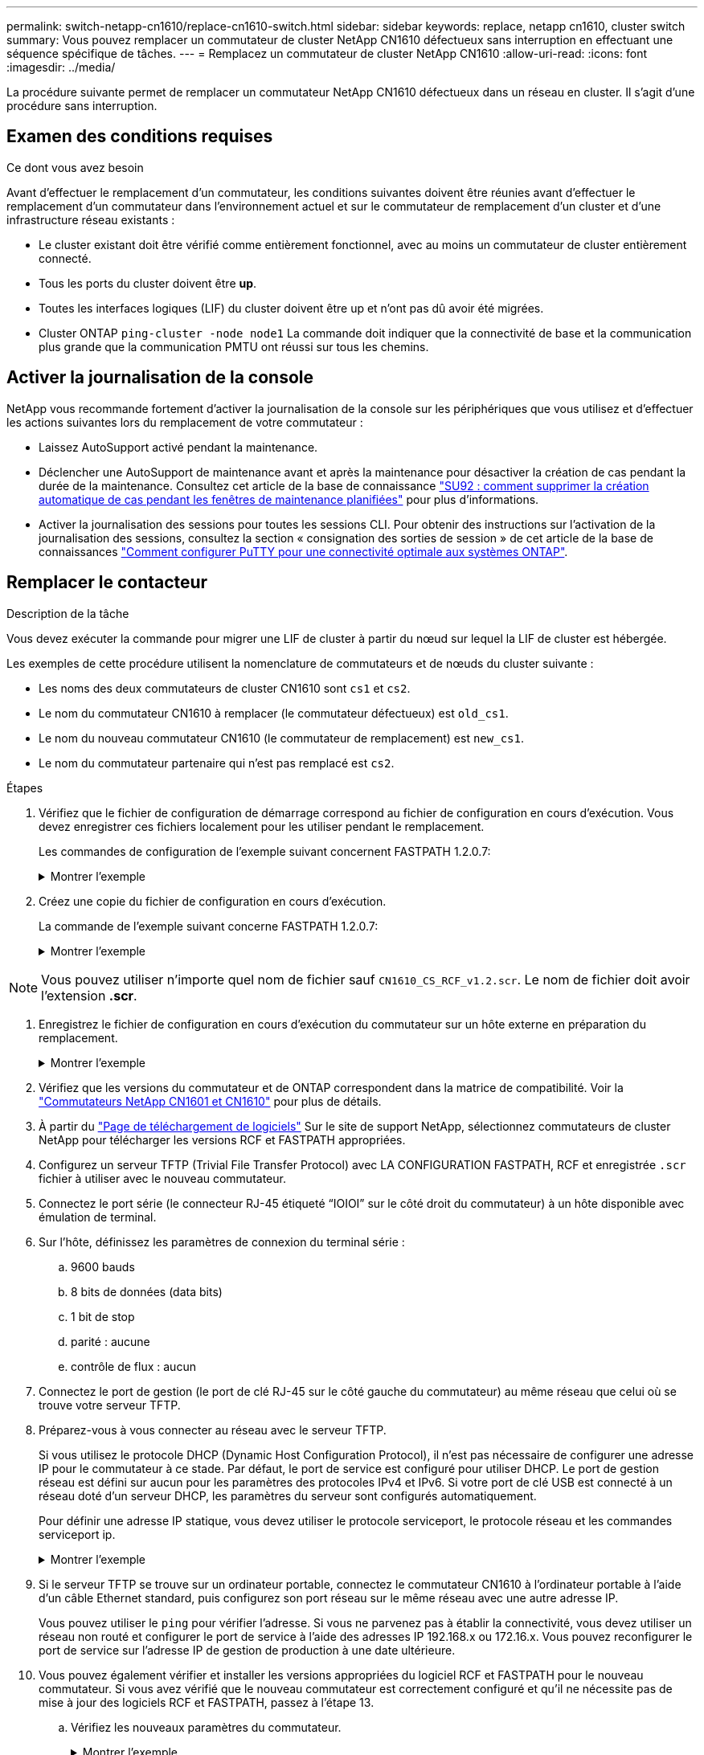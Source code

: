 ---
permalink: switch-netapp-cn1610/replace-cn1610-switch.html 
sidebar: sidebar 
keywords: replace, netapp cn1610, cluster switch 
summary: Vous pouvez remplacer un commutateur de cluster NetApp CN1610 défectueux sans interruption en effectuant une séquence spécifique de tâches. 
---
= Remplacez un commutateur de cluster NetApp CN1610
:allow-uri-read: 
:icons: font
:imagesdir: ../media/


[role="lead"]
La procédure suivante permet de remplacer un commutateur NetApp CN1610 défectueux dans un réseau en cluster. Il s'agit d'une procédure sans interruption.



== Examen des conditions requises

.Ce dont vous avez besoin
Avant d'effectuer le remplacement d'un commutateur, les conditions suivantes doivent être réunies avant d'effectuer le remplacement d'un commutateur dans l'environnement actuel et sur le commutateur de remplacement d'un cluster et d'une infrastructure réseau existants :

* Le cluster existant doit être vérifié comme entièrement fonctionnel, avec au moins un commutateur de cluster entièrement connecté.
* Tous les ports du cluster doivent être *up*.
* Toutes les interfaces logiques (LIF) du cluster doivent être up et n'ont pas dû avoir été migrées.
* Cluster ONTAP `ping-cluster -node node1` La commande doit indiquer que la connectivité de base et la communication plus grande que la communication PMTU ont réussi sur tous les chemins.




== Activer la journalisation de la console

NetApp vous recommande fortement d'activer la journalisation de la console sur les périphériques que vous utilisez et d'effectuer les actions suivantes lors du remplacement de votre commutateur :

* Laissez AutoSupport activé pendant la maintenance.
* Déclencher une AutoSupport de maintenance avant et après la maintenance pour désactiver la création de cas pendant la durée de la maintenance. Consultez cet article de la base de connaissance https://kb.netapp.com/Support_Bulletins/Customer_Bulletins/SU92["SU92 : comment supprimer la création automatique de cas pendant les fenêtres de maintenance planifiées"^] pour plus d'informations.
* Activer la journalisation des sessions pour toutes les sessions CLI. Pour obtenir des instructions sur l'activation de la journalisation des sessions, consultez la section « consignation des sorties de session » de cet article de la base de connaissances https://kb.netapp.com/on-prem/ontap/Ontap_OS/OS-KBs/How_to_configure_PuTTY_for_optimal_connectivity_to_ONTAP_systems["Comment configurer PuTTY pour une connectivité optimale aux systèmes ONTAP"^].




== Remplacer le contacteur

.Description de la tâche
Vous devez exécuter la commande pour migrer une LIF de cluster à partir du nœud sur lequel la LIF de cluster est hébergée.

Les exemples de cette procédure utilisent la nomenclature de commutateurs et de nœuds du cluster suivante :

* Les noms des deux commutateurs de cluster CN1610 sont `cs1` et `cs2`.
* Le nom du commutateur CN1610 à remplacer (le commutateur défectueux) est `old_cs1`.
* Le nom du nouveau commutateur CN1610 (le commutateur de remplacement) est `new_cs1`.
* Le nom du commutateur partenaire qui n'est pas remplacé est `cs2`.


.Étapes
. Vérifiez que le fichier de configuration de démarrage correspond au fichier de configuration en cours d'exécution. Vous devez enregistrer ces fichiers localement pour les utiliser pendant le remplacement.
+
Les commandes de configuration de l'exemple suivant concernent FASTPATH 1.2.0.7:

+
.Montrer l'exemple
[%collapsible]
====
[listing, subs="+quotes"]
----
(old_cs1) *>enable*
(old_cs1) *#show running-config*
(old_cs1) *#show startup-config*
----
====
. Créez une copie du fichier de configuration en cours d'exécution.
+
La commande de l'exemple suivant concerne FASTPATH 1.2.0.7:

+
.Montrer l'exemple
[%collapsible]
====
[listing, subs="+quotes"]
----
(old_cs1) *#show running-config filename.scr*
Config script created successfully.
----
====



NOTE: Vous pouvez utiliser n'importe quel nom de fichier sauf `CN1610_CS_RCF_v1.2.scr`. Le nom de fichier doit avoir l'extension *.scr*.

. [[step3]]Enregistrez le fichier de configuration en cours d'exécution du commutateur sur un hôte externe en préparation du remplacement.
+
.Montrer l'exemple
[%collapsible]
====
[listing, subs="+quotes"]
----
(old_cs1) #*copy nvram:script filename.scr scp://<Username>@<remote_IP_address>/path_to_file/filename.scr*
----
====
. Vérifiez que les versions du commutateur et de ONTAP correspondent dans la matrice de compatibilité. Voir la https://mysupport.netapp.com/site/info/netapp-cluster-switch["Commutateurs NetApp CN1601 et CN1610"^] pour plus de détails.
. À partir du https://mysupport.netapp.com/site/products/all/details/netapp-cluster-switches/downloads-tab["Page de téléchargement de logiciels"^] Sur le site de support NetApp, sélectionnez commutateurs de cluster NetApp pour télécharger les versions RCF et FASTPATH appropriées.
. Configurez un serveur TFTP (Trivial File Transfer Protocol) avec LA CONFIGURATION FASTPATH, RCF et enregistrée `.scr` fichier à utiliser avec le nouveau commutateur.
. Connectez le port série (le connecteur RJ-45 étiqueté “IOIOI” sur le côté droit du commutateur) à un hôte disponible avec émulation de terminal.
. Sur l'hôte, définissez les paramètres de connexion du terminal série :
+
.. 9600 bauds
.. 8 bits de données (data bits)
.. 1 bit de stop
.. parité : aucune
.. contrôle de flux : aucun


. Connectez le port de gestion (le port de clé RJ-45 sur le côté gauche du commutateur) au même réseau que celui où se trouve votre serveur TFTP.
. Préparez-vous à vous connecter au réseau avec le serveur TFTP.
+
Si vous utilisez le protocole DHCP (Dynamic Host Configuration Protocol), il n'est pas nécessaire de configurer une adresse IP pour le commutateur à ce stade. Par défaut, le port de service est configuré pour utiliser DHCP. Le port de gestion réseau est défini sur aucun pour les paramètres des protocoles IPv4 et IPv6. Si votre port de clé USB est connecté à un réseau doté d'un serveur DHCP, les paramètres du serveur sont configurés automatiquement.

+
Pour définir une adresse IP statique, vous devez utiliser le protocole serviceport, le protocole réseau et les commandes serviceport ip.

+
.Montrer l'exemple
[%collapsible]
====
[listing, subs="+quotes"]
----
(new_cs1) #*serviceport ip <ipaddr> <netmask> <gateway>*
----
====
. Si le serveur TFTP se trouve sur un ordinateur portable, connectez le commutateur CN1610 à l'ordinateur portable à l'aide d'un câble Ethernet standard, puis configurez son port réseau sur le même réseau avec une autre adresse IP.
+
Vous pouvez utiliser le `ping` pour vérifier l'adresse. Si vous ne parvenez pas à établir la connectivité, vous devez utiliser un réseau non routé et configurer le port de service à l'aide des adresses IP 192.168.x ou 172.16.x. Vous pouvez reconfigurer le port de service sur l'adresse IP de gestion de production à une date ultérieure.

. Vous pouvez également vérifier et installer les versions appropriées du logiciel RCF et FASTPATH pour le nouveau commutateur. Si vous avez vérifié que le nouveau commutateur est correctement configuré et qu'il ne nécessite pas de mise à jour des logiciels RCF et FASTPATH, passez à l'étape 13.
+
.. Vérifiez les nouveaux paramètres du commutateur.
+
.Montrer l'exemple
[%collapsible]
====
[listing, subs="+quotes"]
----
(new_cs1) >*enable*
(new_cs1) #*show version*
----
====
.. Téléchargez le fichier RCF sur le nouveau commutateur.
+
.Montrer l'exemple
[%collapsible]
====
[listing, subs="+quotes"]
----
(new_cs1) #*copy tftp://<server_ip_address>/CN1610_CS_RCF_v1.2.txt nvram:script CN1610_CS_RCF_v1.2.scr*
Mode.	TFTP
Set Server IP.	172.22.201.50
Path.	/
Filename....................................... CN1610_CS_RCF_v1.2.txt
Data Type...................................... Config Script
Destination Filename........................... CN1610_CS_RCF_v1.2.scr
File with same name already exists.
WARNING:Continuing with this command will overwrite the existing file.

Management access will be blocked for the duration of the transfer Are you sure you want to start? (y/n) y

File transfer in progress. Management access will be blocked for the duration of the transfer. please wait...
Validating configuration script...
(the entire script is displayed line by line)
...
description "NetApp CN1610 Cluster Switch RCF v1.2 - 2015-01-13"
...
Configuration script validated.
File transfer operation completed successfully.
----
====
.. Vérifiez que le RCF est téléchargé sur le commutateur.
+
.Montrer l'exemple
[%collapsible]
====
[listing, subs="+quotes"]
----
(new_cs1) #*script list*
Configuration Script Nam   Size(Bytes)
-------------------------- -----------
CN1610_CS_RCF_v1.1.scr            2191
CN1610_CS_RCF_v1.2.scr            2240
latest_config.scr                 2356

4 configuration script(s) found.
2039 Kbytes free.
----
====


. Appliquez le RCF sur le commutateur CN1610.
+
.Montrer l'exemple
[%collapsible]
====
[listing, subs="+quotes"]
----
(new_cs1) #*script apply CN1610_CS_RCF_v1.2.scr*
Are you sure you want to apply the configuration script? (y/n) *y*
...
(the entire script is displayed line by line)
...
description "NetApp CN1610 Cluster Switch RCF v1.2 - 2015-01-13"
...
Configuration script 'CN1610_CS_RCF_v1.2.scr' applied. Note that the script output will go to the console.
After the script is applied, those settings will be active in the running-config file. To save them to the startup-config file, you must use the write memory command, or if you used the reload answer yes when asked if you want to save the changes.
----
====
+
.. Enregistrez le fichier de configuration en cours d'exécution pour qu'il devienne le fichier de configuration de démarrage lorsque vous redémarrez le commutateur.
+
.Montrer l'exemple
[%collapsible]
====
[listing, subs="+quotes"]
----
(new_cs1) #*write memory*
This operation may take a few minutes.
Management interfaces will not be available during this time.

Are you sure you want to save? (y/n) *y*

Config file 'startup-config' created successfully.

Configuration Saved!
----
====
.. Téléchargez l'image sur le commutateur CN1610.
+
.Montrer l'exemple
[%collapsible]
====
[listing, subs="+quotes"]
----
(new_cs1) #*copy tftp://<server_ip_address>/NetApp_CN1610_1.2.0.7.stk active*
Mode.	TFTP
Set Server IP.	tftp_server_ip_address
Path.	/
Filename....................................... NetApp_CN1610_1.2.0.7.stk
Data Type.	Code
Destination Filename.	active

Management access will be blocked for the duration of the transfer

Are you sure you want to start? (y/n) *y*

TFTP Code transfer starting...

File transfer operation completed successfully.
----
====
.. Exécutez la nouvelle image de démarrage active en redémarrant le commutateur.
+
Le commutateur doit être redémarré pour que la commande de l'étape 6 reflète la nouvelle image. Il existe deux vues possibles pour une réponse que vous pouvez voir après avoir entré la commande reload.

+
.Montrer l'exemple
[%collapsible]
====
[listing, subs="+quotes"]
----
(new_cs1) #*reload*
The system has unsaved changes.
Would you like to save them now? (y/n) *y*

Config file 'startup-config' created successfully.

Configuration Saved! System will now restart!
.
.
.
Cluster Interconnect Infrastructure

User:admin Password: (new_cs1) >*enable*
----
====
.. Copiez le fichier de configuration enregistré de l'ancien commutateur vers le nouveau commutateur.
+
.Montrer l'exemple
[%collapsible]
====
[listing, subs="+quotes"]
----
(new_cs1) #*copy tftp://<server_ip_address>/<filename>.scr nvram:script <filename>.scr*
----
====
.. Appliquer la configuration précédemment enregistrée au nouveau commutateur.
+
.Montrer l'exemple
[%collapsible]
====
[listing, subs="+quotes"]
----
(new_cs1) #*script apply <filename>.scr*
Are you sure you want to apply the configuration script? (y/n) *y*

The system has unsaved changes.
Would you like to save them now? (y/n) *y*

Config file 'startup-config' created successfully.

Configuration Saved!
----
====
.. Enregistrez le fichier de configuration en cours d'exécution dans le fichier de configuration de démarrage.
+
.Montrer l'exemple
[%collapsible]
====
[listing, subs="+quotes"]
----
(new_cs1) #*write memory*
----
====


. Si AutoSupport est activé sur ce cluster, supprimez la création automatique de dossiers en invoquant un message AutoSupport :
`system node autosupport invoke -node * -type all - message MAINT=xh`
+
_x_ représente la durée de la fenêtre de maintenance en heures.

+
[NOTE]
====
Le message AutoSupport informe le support technique de cette tâche de maintenance de sorte que la création automatique de dossier soit supprimée lors de la fenêtre de maintenance.

====
. Sur le nouveau commutateur New_cs1, connectez-vous en tant qu'utilisateur admin et arrêtez tous les ports qui sont connectés aux interfaces du cluster de nœuds (ports 1 à 12).
+
.Montrer l'exemple
[%collapsible]
====
[listing, subs="+quotes"]
----
User:*admin*
Password:
(new_cs1) >*enable*
(new_cs1) #

(new_cs1) #*config*
(new_cs1)(config)#*interface 0/1-0/12*
(new_cs1)(interface 0/1-0/12)#*shutdown*
(new_cs1)(interface 0/1-0/12)#*exit*
(new_cs1) #*write memory*
----
====
. Migrer les LIFs du cluster à partir des ports connectés au commutateur Old_cs1.
+
Vous devez migrer chaque LIF de cluster à partir de l'interface de gestion de son nœud actuel.

+
.Montrer l'exemple
[%collapsible]
====
[listing, subs="+quotes"]
----
cluster::> *set -privilege advanced*
cluster::> *network interface migrate -vserver <vserver_name> -lif <Cluster_LIF_to_be_moved> - sourcenode <current_node> -dest-node <current_node> -dest-port <cluster_port_that_is_UP>*
----
====
. Vérifiez que toutes les LIFs du cluster ont été déplacées vers le port cluster approprié sur chaque nœud.
+
.Montrer l'exemple
[%collapsible]
====
[listing, subs="+quotes"]
----
cluster::> *network interface show -role cluster*
----
====
. Arrêtez les ports de cluster connectés au commutateur que vous avez remplacé.
+
.Montrer l'exemple
[%collapsible]
====
[listing, subs="+quotes"]
----
cluster::*> *network port modify -node <node_name> -port <port_to_admin_down> -up-admin false*
----
====
. Vérifiez l'état de santé du cluster.
+
.Montrer l'exemple
[%collapsible]
====
[listing, subs="+quotes"]
----
cluster::*> *cluster show*
----
====
. Vérifiez que les ports ne fonctionnent pas.
+
.Montrer l'exemple
[%collapsible]
====
[listing, subs="+quotes"]
----
cluster::*> *cluster ping-cluster -node <node_name>*
----
====
. Sur le commutateur cs2, arrêtez les ports ISL 13 à 16.
+
.Montrer l'exemple
[%collapsible]
====
[listing, subs="+quotes"]
----
(cs2) #*config*
(cs2)(config)#*interface 0/13-0/16*
(cs2)(interface 0/13-0/16)#*shutdown*
(cs2) #*show port-channel 3/1*
----
====
. Vérifiez si l'administrateur du stockage est prêt pour le remplacement du commutateur.
. Retirez tous les câbles de l'ancien commutateur_cs1, puis connectez les câbles aux mêmes ports du nouveau commutateur_cs1.
. Sur le commutateur cs2, afficher les ports ISL 13 à 16.
+
.Montrer l'exemple
[%collapsible]
====
[listing, subs="+quotes"]
----
(cs2) #*config*
(cs2)(config)#*interface 0/13-0/16*
(cs2)(interface 0/13-0/16)#*no shutdown*
----
====
. Afficher les ports du nouveau switch qui sont associés aux nœuds du cluster
+
.Montrer l'exemple
[%collapsible]
====
[listing, subs="+quotes"]
----
(cs2) #*config*
(cs2)(config)#*interface 0/1-0/12*
(cs2)(interface 0/13-0/16)#*no shutdown*
----
====
. Sur un seul nœud, ouvrez le port du nœud de cluster connecté au commutateur remplacé, puis vérifiez que la liaison fonctionne.
+
.Montrer l'exemple
[%collapsible]
====
[listing, subs="+quotes"]
----
cluster::*> *network port modify -node node1 -port <port_to_be_onlined> -up-admin true*
cluster::*> *network port show -role cluster*
----
====
. Ne pas convertir les LIFs cluster associées au port de l'étape 25 sur le même nœud.
+
Dans cet exemple, les LIFs sur le node1 sont restaurées avec succès si la colonne « est Home » est définie sur « true ».

+
.Montrer l'exemple
[%collapsible]
====
[listing, subs="+quotes"]
----
cluster::*> *network interface revert -vserver node1 -lif <cluster_lif_to_be_reverted>*
cluster::*> *network interface show -role cluster*
----
====
. Si la LIF du cluster du premier nœud est up et qu'elle est rétablie sur son port de rattachement, répétez les étapes 25 et 26 pour rétablir les ports du cluster et les LIF du cluster sur les autres nœuds du cluster.
. Affiche des informations relatives aux nœuds du cluster.
+
.Montrer l'exemple
[%collapsible]
====
[listing, subs="+quotes"]
----
cluster::*> *cluster show*
----
====
. Vérifiez que le fichier de configuration de démarrage et le fichier de configuration en cours d'exécution sont corrects sur le commutateur remplacé. Ce fichier de configuration doit correspondre à la sortie de l'étape 1.
+
.Montrer l'exemple
[%collapsible]
====
[listing, subs="+quotes"]
----
(new_cs1) >*enable*
(new_cs1) #*show running-config*
(new_cs1) #*show startup-config*
----
====
. Si vous avez supprimé la création automatique de cas, réactivez-la en appelant un message AutoSupport :
+
`system node autosupport invoke -node * -type all -message MAINT=END`


